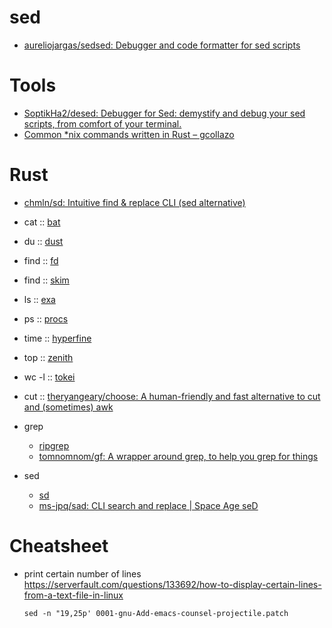 
* sed

- [[https://github.com/aureliojargas/sedsed][aureliojargas/sedsed: Debugger and code formatter for sed scripts]]

* Tools

- [[https://github.com/SoptikHa2/desed][SoptikHa2/desed: Debugger for Sed: demystify and debug your sed scripts, from comfort of your terminal.]]
- [[https://gcollazo.com/common-nix-commands-written-in-rust/][Common *nix commands written in Rust – gcollazo]]

* Rust

- [[https://github.com/chmln/sd][chmln/sd: Intuitive find & replace CLI (sed alternative)]]

- cat :: [[https://github.com/sharkdp/bat][bat]]
- du :: [[https://github.com/bootandy/dust][dust]]
- find :: [[https://github.com/sharkdp/fd][fd]]
- find :: [[https://github.com/lotabout/skim][skim]]
- ls :: [[https://the.exa.website][exa]]
- ps :: [[https://github.com/dalance/procs][procs]]
- time :: [[https://github.com/sharkdp/hyperfine][hyperfine]]
- top :: [[https://github.com/bvaisvil/zenith][zenith]]
- wc -l :: [[https://github.com/XAMPPRocky/tokei][tokei]]
- cut :: [[https://github.com/theryangeary/choose][theryangeary/choose: A human-friendly and fast alternative to cut and (sometimes) awk]]

- grep
  - [[https://github.com/BurntSushi/ripgrep][ripgrep]]
  - [[https://github.com/tomnomnom/gf][tomnomnom/gf: A wrapper around grep, to help you grep for things]]
- sed
  - [[https://github.com/chmln/sd][sd]]
  - [[https://github.com/ms-jpq/sad][ms-jpq/sad: CLI search and replace | Space Age seD]]

* Cheatsheet

- print certain number of lines https://serverfault.com/questions/133692/how-to-display-certain-lines-from-a-text-file-in-linux
  : sed -n "19,25p' 0001-gnu-Add-emacs-counsel-projectile.patch
